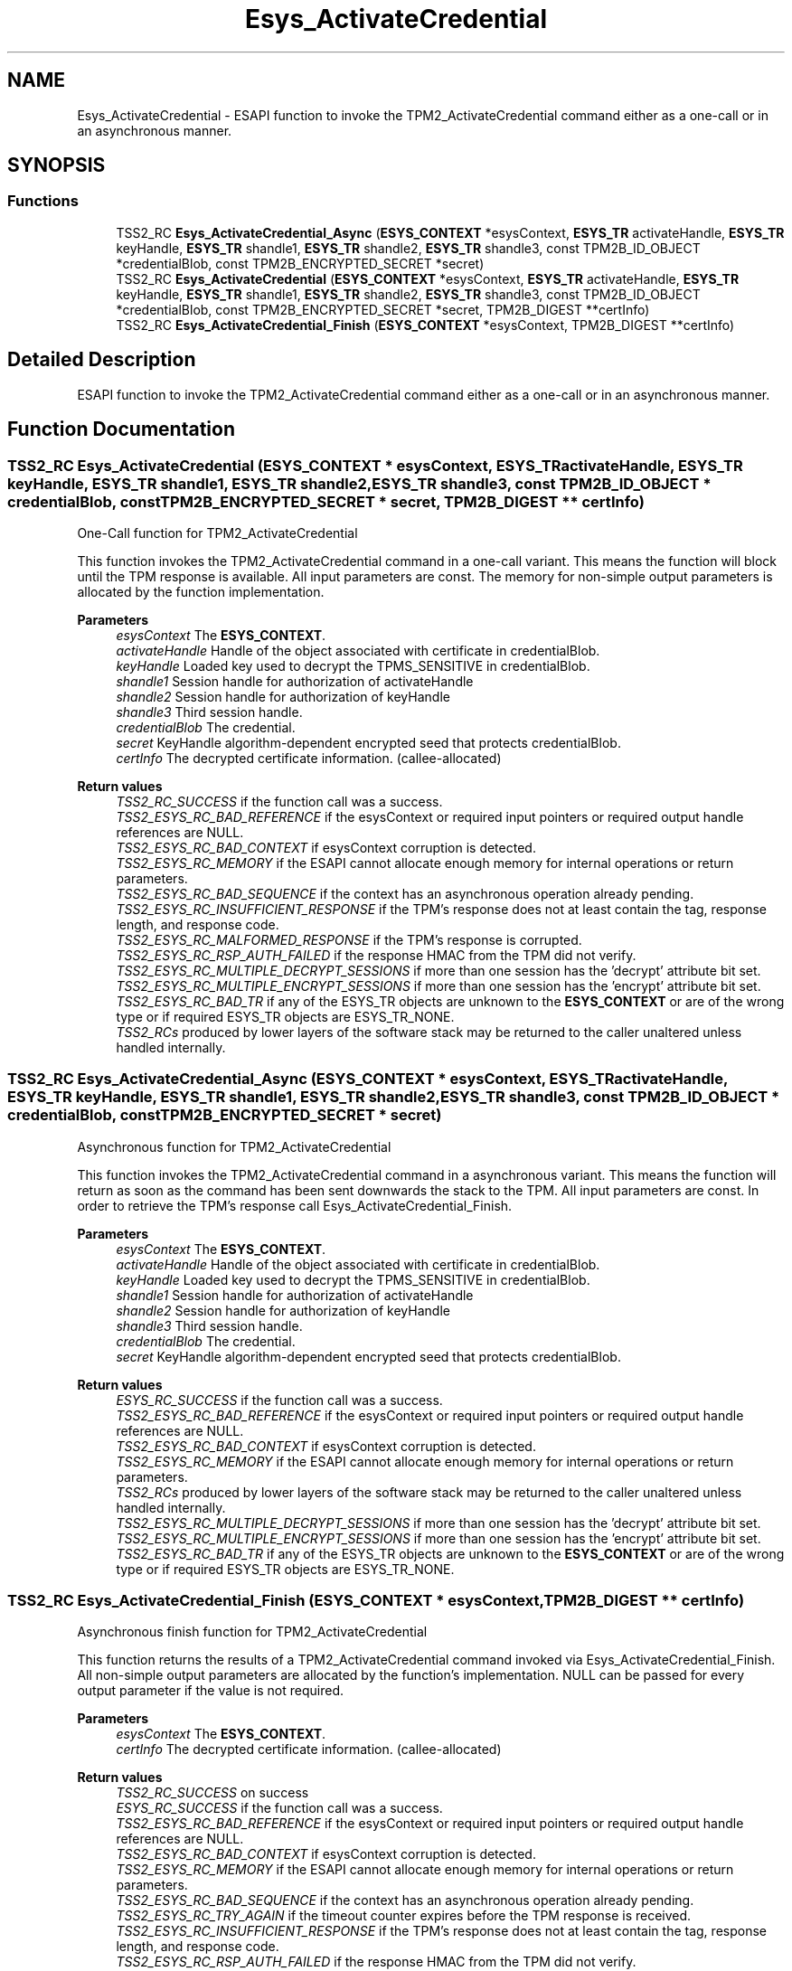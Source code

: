 .TH "Esys_ActivateCredential" 3 "Mon May 15 2023" "Version 4.0.1-44-g8699ab39" "tpm2-tss" \" -*- nroff -*-
.ad l
.nh
.SH NAME
Esys_ActivateCredential \- ESAPI function to invoke the TPM2_ActivateCredential command either as a one-call or in an asynchronous manner\&.  

.SH SYNOPSIS
.br
.PP
.SS "Functions"

.in +1c
.ti -1c
.RI "TSS2_RC \fBEsys_ActivateCredential_Async\fP (\fBESYS_CONTEXT\fP *esysContext, \fBESYS_TR\fP activateHandle, \fBESYS_TR\fP keyHandle, \fBESYS_TR\fP shandle1, \fBESYS_TR\fP shandle2, \fBESYS_TR\fP shandle3, const TPM2B_ID_OBJECT *credentialBlob, const TPM2B_ENCRYPTED_SECRET *secret)"
.br
.ti -1c
.RI "TSS2_RC \fBEsys_ActivateCredential\fP (\fBESYS_CONTEXT\fP *esysContext, \fBESYS_TR\fP activateHandle, \fBESYS_TR\fP keyHandle, \fBESYS_TR\fP shandle1, \fBESYS_TR\fP shandle2, \fBESYS_TR\fP shandle3, const TPM2B_ID_OBJECT *credentialBlob, const TPM2B_ENCRYPTED_SECRET *secret, TPM2B_DIGEST **certInfo)"
.br
.ti -1c
.RI "TSS2_RC \fBEsys_ActivateCredential_Finish\fP (\fBESYS_CONTEXT\fP *esysContext, TPM2B_DIGEST **certInfo)"
.br
.in -1c
.SH "Detailed Description"
.PP 
ESAPI function to invoke the TPM2_ActivateCredential command either as a one-call or in an asynchronous manner\&. 


.SH "Function Documentation"
.PP 
.SS "TSS2_RC Esys_ActivateCredential (\fBESYS_CONTEXT\fP * esysContext, \fBESYS_TR\fP activateHandle, \fBESYS_TR\fP keyHandle, \fBESYS_TR\fP shandle1, \fBESYS_TR\fP shandle2, \fBESYS_TR\fP shandle3, const TPM2B_ID_OBJECT * credentialBlob, const TPM2B_ENCRYPTED_SECRET * secret, TPM2B_DIGEST ** certInfo)"
One-Call function for TPM2_ActivateCredential
.PP
This function invokes the TPM2_ActivateCredential command in a one-call variant\&. This means the function will block until the TPM response is available\&. All input parameters are const\&. The memory for non-simple output parameters is allocated by the function implementation\&.
.PP
\fBParameters\fP
.RS 4
\fIesysContext\fP The \fBESYS_CONTEXT\fP\&. 
.br
\fIactivateHandle\fP Handle of the object associated with certificate in credentialBlob\&. 
.br
\fIkeyHandle\fP Loaded key used to decrypt the TPMS_SENSITIVE in credentialBlob\&. 
.br
\fIshandle1\fP Session handle for authorization of activateHandle 
.br
\fIshandle2\fP Session handle for authorization of keyHandle 
.br
\fIshandle3\fP Third session handle\&. 
.br
\fIcredentialBlob\fP The credential\&. 
.br
\fIsecret\fP KeyHandle algorithm-dependent encrypted seed that protects credentialBlob\&. 
.br
\fIcertInfo\fP The decrypted certificate information\&. (callee-allocated) 
.RE
.PP
\fBReturn values\fP
.RS 4
\fITSS2_RC_SUCCESS\fP if the function call was a success\&. 
.br
\fITSS2_ESYS_RC_BAD_REFERENCE\fP if the esysContext or required input pointers or required output handle references are NULL\&. 
.br
\fITSS2_ESYS_RC_BAD_CONTEXT\fP if esysContext corruption is detected\&. 
.br
\fITSS2_ESYS_RC_MEMORY\fP if the ESAPI cannot allocate enough memory for internal operations or return parameters\&. 
.br
\fITSS2_ESYS_RC_BAD_SEQUENCE\fP if the context has an asynchronous operation already pending\&. 
.br
\fITSS2_ESYS_RC_INSUFFICIENT_RESPONSE\fP if the TPM's response does not at least contain the tag, response length, and response code\&. 
.br
\fITSS2_ESYS_RC_MALFORMED_RESPONSE\fP if the TPM's response is corrupted\&. 
.br
\fITSS2_ESYS_RC_RSP_AUTH_FAILED\fP if the response HMAC from the TPM did not verify\&. 
.br
\fITSS2_ESYS_RC_MULTIPLE_DECRYPT_SESSIONS\fP if more than one session has the 'decrypt' attribute bit set\&. 
.br
\fITSS2_ESYS_RC_MULTIPLE_ENCRYPT_SESSIONS\fP if more than one session has the 'encrypt' attribute bit set\&. 
.br
\fITSS2_ESYS_RC_BAD_TR\fP if any of the ESYS_TR objects are unknown to the \fBESYS_CONTEXT\fP or are of the wrong type or if required ESYS_TR objects are ESYS_TR_NONE\&. 
.br
\fITSS2_RCs\fP produced by lower layers of the software stack may be returned to the caller unaltered unless handled internally\&. 
.RE
.PP

.SS "TSS2_RC Esys_ActivateCredential_Async (\fBESYS_CONTEXT\fP * esysContext, \fBESYS_TR\fP activateHandle, \fBESYS_TR\fP keyHandle, \fBESYS_TR\fP shandle1, \fBESYS_TR\fP shandle2, \fBESYS_TR\fP shandle3, const TPM2B_ID_OBJECT * credentialBlob, const TPM2B_ENCRYPTED_SECRET * secret)"
Asynchronous function for TPM2_ActivateCredential
.PP
This function invokes the TPM2_ActivateCredential command in a asynchronous variant\&. This means the function will return as soon as the command has been sent downwards the stack to the TPM\&. All input parameters are const\&. In order to retrieve the TPM's response call Esys_ActivateCredential_Finish\&.
.PP
\fBParameters\fP
.RS 4
\fIesysContext\fP The \fBESYS_CONTEXT\fP\&. 
.br
\fIactivateHandle\fP Handle of the object associated with certificate in credentialBlob\&. 
.br
\fIkeyHandle\fP Loaded key used to decrypt the TPMS_SENSITIVE in credentialBlob\&. 
.br
\fIshandle1\fP Session handle for authorization of activateHandle 
.br
\fIshandle2\fP Session handle for authorization of keyHandle 
.br
\fIshandle3\fP Third session handle\&. 
.br
\fIcredentialBlob\fP The credential\&. 
.br
\fIsecret\fP KeyHandle algorithm-dependent encrypted seed that protects credentialBlob\&. 
.RE
.PP
\fBReturn values\fP
.RS 4
\fIESYS_RC_SUCCESS\fP if the function call was a success\&. 
.br
\fITSS2_ESYS_RC_BAD_REFERENCE\fP if the esysContext or required input pointers or required output handle references are NULL\&. 
.br
\fITSS2_ESYS_RC_BAD_CONTEXT\fP if esysContext corruption is detected\&. 
.br
\fITSS2_ESYS_RC_MEMORY\fP if the ESAPI cannot allocate enough memory for internal operations or return parameters\&. 
.br
\fITSS2_RCs\fP produced by lower layers of the software stack may be returned to the caller unaltered unless handled internally\&. 
.br
\fITSS2_ESYS_RC_MULTIPLE_DECRYPT_SESSIONS\fP if more than one session has the 'decrypt' attribute bit set\&. 
.br
\fITSS2_ESYS_RC_MULTIPLE_ENCRYPT_SESSIONS\fP if more than one session has the 'encrypt' attribute bit set\&. 
.br
\fITSS2_ESYS_RC_BAD_TR\fP if any of the ESYS_TR objects are unknown to the \fBESYS_CONTEXT\fP or are of the wrong type or if required ESYS_TR objects are ESYS_TR_NONE\&. 
.RE
.PP

.SS "TSS2_RC Esys_ActivateCredential_Finish (\fBESYS_CONTEXT\fP * esysContext, TPM2B_DIGEST ** certInfo)"
Asynchronous finish function for TPM2_ActivateCredential
.PP
This function returns the results of a TPM2_ActivateCredential command invoked via Esys_ActivateCredential_Finish\&. All non-simple output parameters are allocated by the function's implementation\&. NULL can be passed for every output parameter if the value is not required\&.
.PP
\fBParameters\fP
.RS 4
\fIesysContext\fP The \fBESYS_CONTEXT\fP\&. 
.br
\fIcertInfo\fP The decrypted certificate information\&. (callee-allocated) 
.RE
.PP
\fBReturn values\fP
.RS 4
\fITSS2_RC_SUCCESS\fP on success 
.br
\fIESYS_RC_SUCCESS\fP if the function call was a success\&. 
.br
\fITSS2_ESYS_RC_BAD_REFERENCE\fP if the esysContext or required input pointers or required output handle references are NULL\&. 
.br
\fITSS2_ESYS_RC_BAD_CONTEXT\fP if esysContext corruption is detected\&. 
.br
\fITSS2_ESYS_RC_MEMORY\fP if the ESAPI cannot allocate enough memory for internal operations or return parameters\&. 
.br
\fITSS2_ESYS_RC_BAD_SEQUENCE\fP if the context has an asynchronous operation already pending\&. 
.br
\fITSS2_ESYS_RC_TRY_AGAIN\fP if the timeout counter expires before the TPM response is received\&. 
.br
\fITSS2_ESYS_RC_INSUFFICIENT_RESPONSE\fP if the TPM's response does not at least contain the tag, response length, and response code\&. 
.br
\fITSS2_ESYS_RC_RSP_AUTH_FAILED\fP if the response HMAC from the TPM did not verify\&. 
.br
\fITSS2_ESYS_RC_MALFORMED_RESPONSE\fP if the TPM's response is corrupted\&. 
.br
\fITSS2_RCs\fP produced by lower layers of the software stack may be returned to the caller unaltered unless handled internally\&. 
.RE
.PP

.SH "Author"
.PP 
Generated automatically by Doxygen for tpm2-tss from the source code\&.
